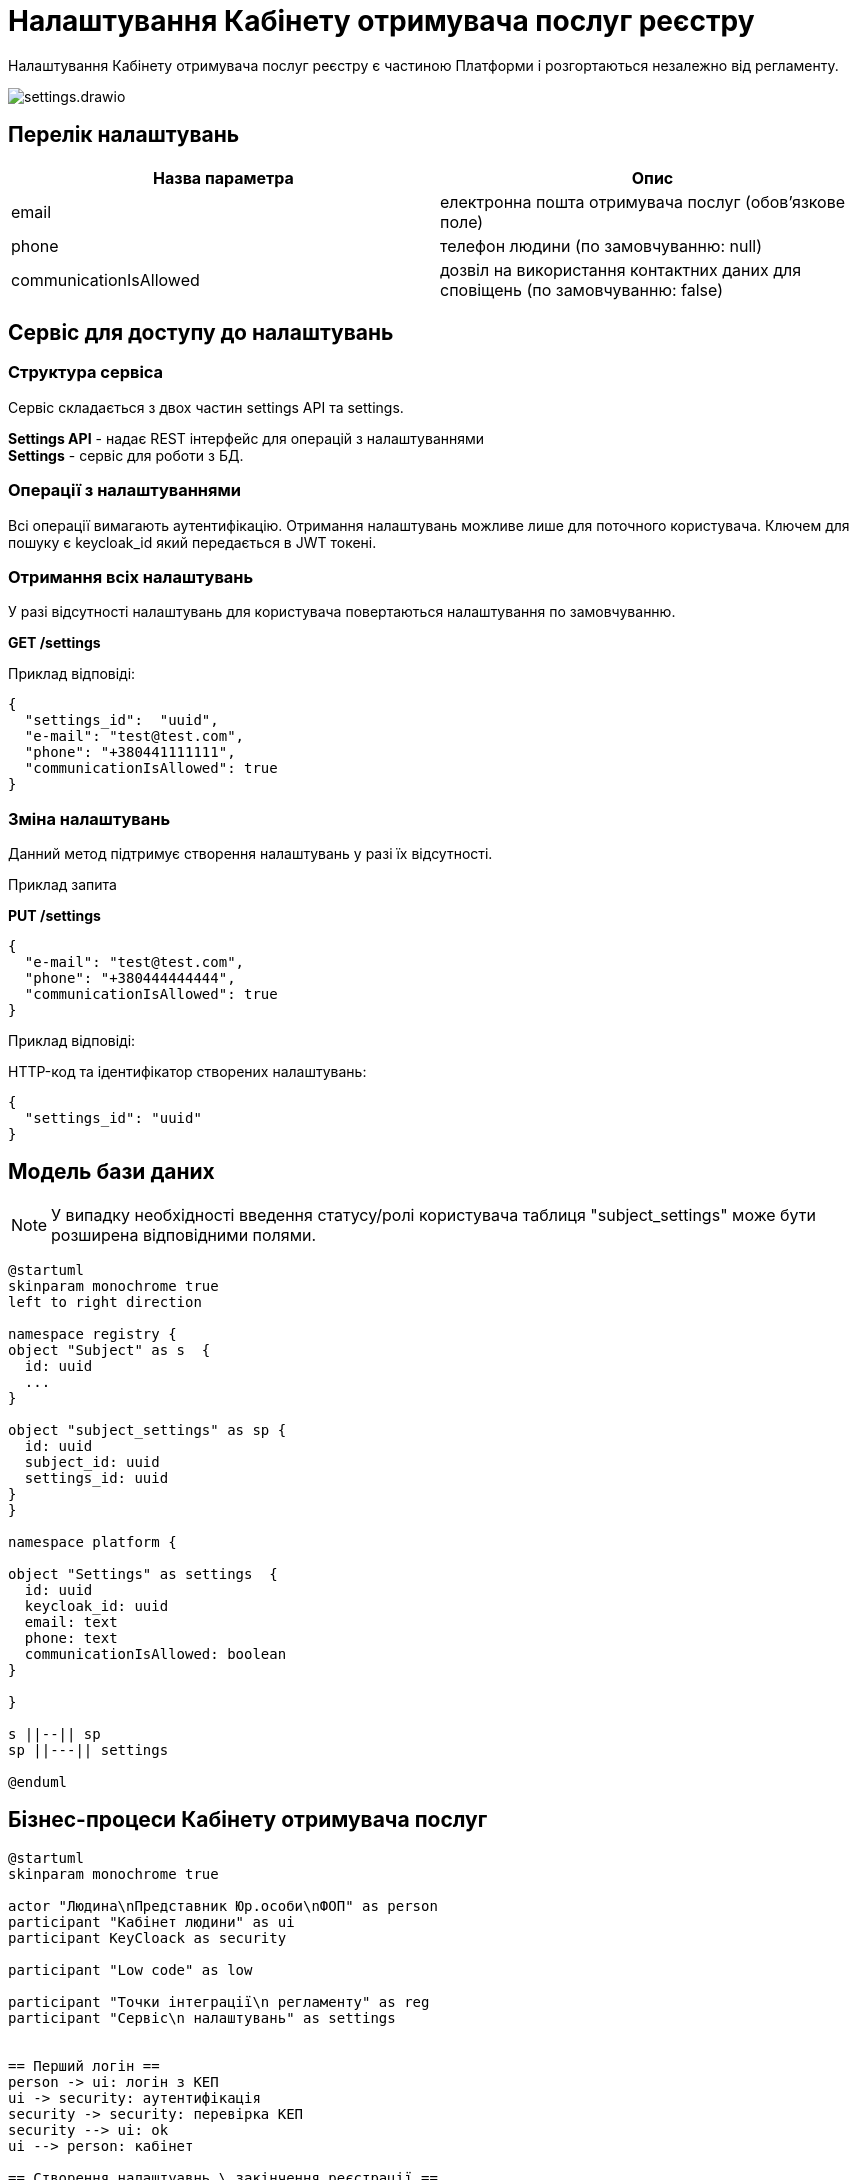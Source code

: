 = Налаштування Кабінету отримувача послуг реєстру

Налаштування Кабінету отримувача послуг реєстру є частиною Платформи і розгортаються незалежно від регламенту.

image::datafactory/settings.drawio.svg[]

== Перелік налаштувань
|===
|Назва параметра |Опис

|email
|електронна пошта отримувача послуг (обов'язкове поле)

|phone
|телефон людини (по замовчуванню: null)

|communicationIsAllowed
|дозвіл на використання контактних даних для сповіщень  (по замовчуванню: false)

|===

== Сервіс для доступу до налаштувань

=== Структура сервіса

Сервіс складається з двох частин settings API та settings. +

*Settings API* - надає REST інтерфейс для операцій з налаштуваннями +
*Settings* - сервіс для роботи з БД.

=== Операції з налаштуваннями
Всі операції вимагають аутентифікацію. Отримання налаштувань можливе лише для поточного користувача.
Ключем для пошуку є keycloak_id який передається в JWT токені.

=== Отримання всіх налаштувань
У разі відсутності налаштувань для користувача повертаються налаштування по замовчуванню.

*GET /settings*

Приклад відповіді:
[source, json]
----
{
  "settings_id":  "uuid",
  "e-mail": "test@test.com",
  "phone": "+380441111111",
  "communicationIsAllowed": true
}
----

=== Зміна налаштувань
Данний метод підтримує створення налаштувань у разі їх відсутності.

.Приклад запита

*PUT /settings*
[source, json]
----
{
  "e-mail": "test@test.com",
  "phone": "+380444444444",
  "communicationIsAllowed": true
}
----

.Приклад відповіді:

HTTP-код та ідентифікатор створених налаштувань:
[source, json]
----
{
  "settings_id": "uuid"
}
----

== Модель бази даних

[NOTE]
У випадку необхідності введення статусу/ролі користувача таблиця "subject_settings" може бути розширена відповідними полями.

[plantuml]
----
@startuml
skinparam monochrome true
left to right direction

namespace registry {
object "Subject" as s  {
  id: uuid
  ...
}

object "subject_settings" as sp {
  id: uuid
  subject_id: uuid
  settings_id: uuid
}
}

namespace platform {

object "Settings" as settings  {
  id: uuid
  keycloak_id: uuid
  email: text
  phone: text
  communicationIsAllowed: boolean
}

}

s ||--|| sp
sp ||---|| settings

@enduml
----

== Бізнес-процеси Кабінету отримувача послуг

[plantuml, test, svg]
----
@startuml
skinparam monochrome true

actor "Людина\nПредставник Юр.особи\nФОП" as person
participant "Kaбінет людини" as ui
participant KeyCloack as security

participant "Low code" as low

participant "Точки інтеграції\n регламенту" as reg
participant "Сервіс\n налаштувань" as settings


== Перший логін ==
person -> ui: логін з КЕП
ui -> security: аутентифікація
security -> security: перевірка КЕП
security --> ui: ok 
ui --> person: кабінет

== Створення налаштуавнь \ закінчення реєстрації ==
person -> ui: Закінчити реєстрацію
ui -> low: старт БП
low -> reg: пошук/створення суб'єкта
return id
low -> settings: створення налаштувань \n
return id
low -> reg: зв'язка налаштувань та суб'єкта
return
low -> security: зміна ролі
return ok
low --> ui: ok
ui --> person: все ок
== Зміна налаштувань профіля == 
person -> ui: нові налаштування
ui -> settings: нові налаштування + jwt
settings -> settings: зміна налаштувань
settings --> ui: ok
ui --> person: все ок
@enduml
----


